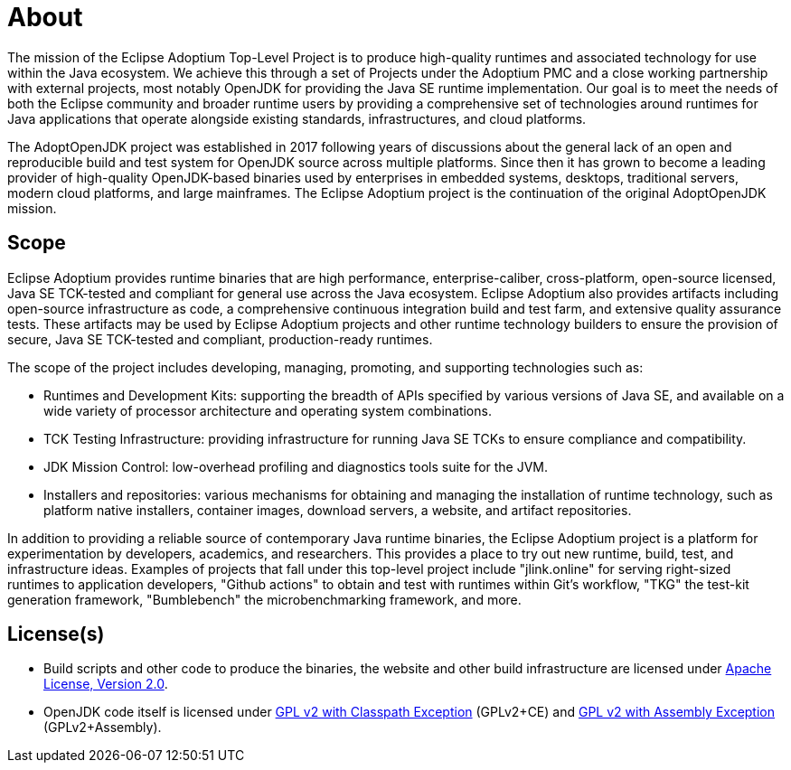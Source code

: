 = About
:page-authors: gdams, karianna, tellison, parkerm, lasombra, hendrikebbers, davew16, akdsco

The mission of the Eclipse Adoptium Top-Level Project is to produce
high-quality runtimes and associated technology for use within the Java
ecosystem. We achieve this through a set of Projects under the Adoptium
PMC and a close working partnership with external projects, most notably
OpenJDK for providing the Java SE runtime implementation. Our goal is to
meet the needs of both the Eclipse community and broader runtime users
by providing a comprehensive set of technologies around runtimes for
Java applications that operate alongside existing standards,
infrastructures, and cloud platforms.

The AdoptOpenJDK project was established in 2017 following years of
discussions about the general lack of an open and reproducible build and
test system for OpenJDK source across multiple platforms. Since then it
has grown to become a leading provider of high-quality OpenJDK-based
binaries used by enterprises in embedded systems, desktops, traditional
servers, modern cloud platforms, and large mainframes. The Eclipse
Adoptium project is the continuation of the original AdoptOpenJDK
mission.

== Scope

Eclipse Adoptium provides runtime binaries that are high performance,
enterprise-caliber, cross-platform, open-source licensed, Java SE
TCK-tested and compliant for general use across the Java ecosystem.
Eclipse Adoptium also provides artifacts including open-source
infrastructure as code, a comprehensive continuous integration build and
test farm, and extensive quality assurance tests. These artifacts may be
used by Eclipse Adoptium projects and other runtime technology builders
to ensure the provision of secure, Java SE TCK-tested and compliant,
production-ready runtimes.

The scope of the project includes developing, managing, promoting, and
supporting technologies such as:

* Runtimes and Development Kits: supporting the breadth of APIs
specified by various versions of Java SE, and available on a wide
variety of processor architecture and operating system combinations.
* TCK Testing Infrastructure: providing infrastructure for running Java
SE TCKs to ensure compliance and compatibility.
* JDK Mission Control: low-overhead profiling and diagnostics tools
suite for the JVM.
* Installers and repositories: various mechanisms for obtaining and
managing the installation of runtime technology, such as platform native
installers, container images, download servers, a website, and artifact
repositories.

In addition to providing a reliable source of contemporary Java runtime
binaries, the Eclipse Adoptium project is a platform for experimentation
by developers, academics, and researchers. This provides a place to try
out new runtime, build, test, and infrastructure ideas. Examples of
projects that fall under this top-level project include "jlink.online"
for serving right-sized runtimes to application developers, "Github
actions" to obtain and test with runtimes within Git’s workflow,
"TKG" the test-kit generation framework, "Bumblebench" the
microbenchmarking framework, and more.

== License(s)

* Build scripts and other code to produce the binaries, the website and
other build infrastructure are licensed under https://www.apache.org/licenses/LICENSE-2.0[Apache License, Version 2.0].
* OpenJDK code itself is licensed under https://openjdk.java.net/legal/gplv2+ce.html[GPL v2 with Classpath Exception] (GPLv2+CE) and https://openjdk.java.net/legal/assembly-exception.html[GPL v2 with Assembly Exception] (GPLv2+Assembly).
